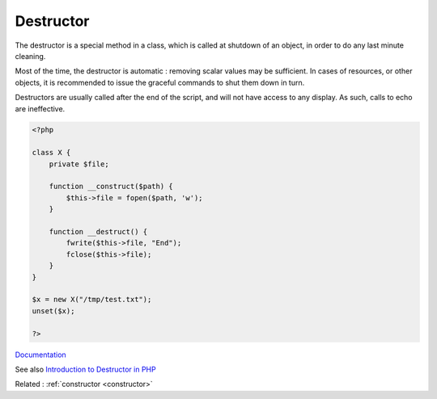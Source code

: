 .. _destructor:
.. meta::
	:description:
		Destructor: The destructor is a special method in a class, which is called at shutdown of an object, in order to do any last minute cleaning.
	:twitter:card: summary_large_image
	:twitter:site: @exakat
	:twitter:title: Destructor
	:twitter:description: Destructor: The destructor is a special method in a class, which is called at shutdown of an object, in order to do any last minute cleaning
	:twitter:creator: @exakat
	:og:title: Destructor
	:og:type: article
	:og:description: The destructor is a special method in a class, which is called at shutdown of an object, in order to do any last minute cleaning
	:og:url: https://php-dictionary.readthedocs.io/en/latest/dictionary/destructor.ini.html
	:og:locale: en


Destructor
----------

The destructor is a special method in a class, which is called at shutdown of an object, in order to do any last minute cleaning. 

Most of the time, the destructor is automatic : removing scalar values may be sufficient. In cases of resources, or other objects, it is recommended to issue the graceful commands to shut them down in turn. 

Destructors are usually called after the end of the script, and will not have access to any display. As such, calls to echo are ineffective.



.. code-block:: php
   
   <?php
   
   class X {
       private $file;
   
       function __construct($path) {
           $this->file = fopen($path, 'w');
       }
       
       function __destruct() {
           fwrite($this->file, "End");
           fclose($this->file);
       }
   }
   
   $x = new X("/tmp/test.txt");
   unset($x);
   
   ?>


`Documentation <https://www.php.net/manual/en/language.oop5.decon.php>`__

See also `Introduction to Destructor in PHP <https://www.educba.com/destructor-in-php/>`_

Related : :ref:`constructor <constructor>`
